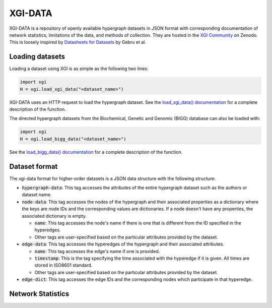 ********
XGI-DATA
********

XGI-DATA is a repository of openly available hypergraph datasets in JSON format with corresponding documentation of network statistics, limitations of the data, and methods of collection. They are hosted in the `XGI Community <https://zenodo.org/communities/xgi>`_ on Zenodo. This is loosely inspired by `Datasheets for Datasets <https://arxiv.org/abs/1803.09010>`_ by Gebru et al.

Loading datasets
----------------

Loading a dataset using XGI is as simple as the following two lines:

.. code-block:: python

   import xgi
   H = xgi.load_xgi_data("<dataset_name>")

XGI-DATA uses an HTTP request to load the hypergraph dataset. See the `load_xgi_data() documentation  <api/readwrite/xgi.readwrite.xgi_data.html>`_ for a complete description of the function.

The directed hypergraph datasets from the Biochemical, Genetic and Genomic (BIGG) database can also be loaded with:


.. code-block:: python

   import xgi
   H = xgi.load_bigg_data("<dataset_name>")  


See the `load_bigg_data() documentation <api/readwrite/xgi.readwrite.bigg_data.html>`_ for a complete description of the function.

Dataset format
--------------

The xgi-data format for higher-order datasets is a JSON data structure with the following structure:

* :code:`hypergraph-data`: This tag accesses the attributes of the entire hypergraph dataset such as the authors or dataset name.

* :code:`node-data`: This tag accesses the nodes of the hypergraph and their associated properties as a dictionary where the keys are node IDs and the corresponding values are dictionaries. If a node doesn't have any properties, the associated dictionary is empty.

  * :code:`name`: This tag accesses the node's name if there is one that is different from the ID specified in the hyperedges.
  * Other tags are user-specified based on the particular attributes provided by the dataset.

* :code:`edge-data`: This tag accesses the hyperedges of the hypergraph and their associated attributes.

  * :code:`name`: This tag accesses the edge's name if one is provided.
  * :code:`timestamp`: This is the tag specifying the time associated with the hyperedge if it is given. All times are stored in ISO8601 standard.
  * Other tags are user-specified based on the particular attributes provided by the dataset.

* :code:`edge-dict`: This tag accesses the edge IDs and the corresponding nodes which participate in that hyperedge.


Network Statistics
------------------

.. raw:: html

   <script type="text/javascript">
      display_table()
   </script>

   <p>More details on individual datasets are available at the <a href="https://github.com/xgi-org/xgi-data">XGI-DATA page</a>.</p>

   <p>In this table, |V| denotes the number of nodes, |E| denotes the number of edges, |E<sup>*</sup>| denotes the number of unique edges, and s<sub>max</sub> denotes the maximum edge size.</p>